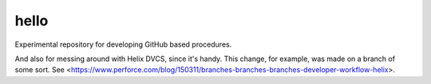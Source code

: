 hello
=====

Experimental repository for developing GitHub based procedures.

And also for messing around with Helix DVCS, since it's handy.
This change, for example, was made on a branch of some sort.
See <https://www.perforce.com/blog/150311/branches-branches-branches-developer-workflow-helix>.
